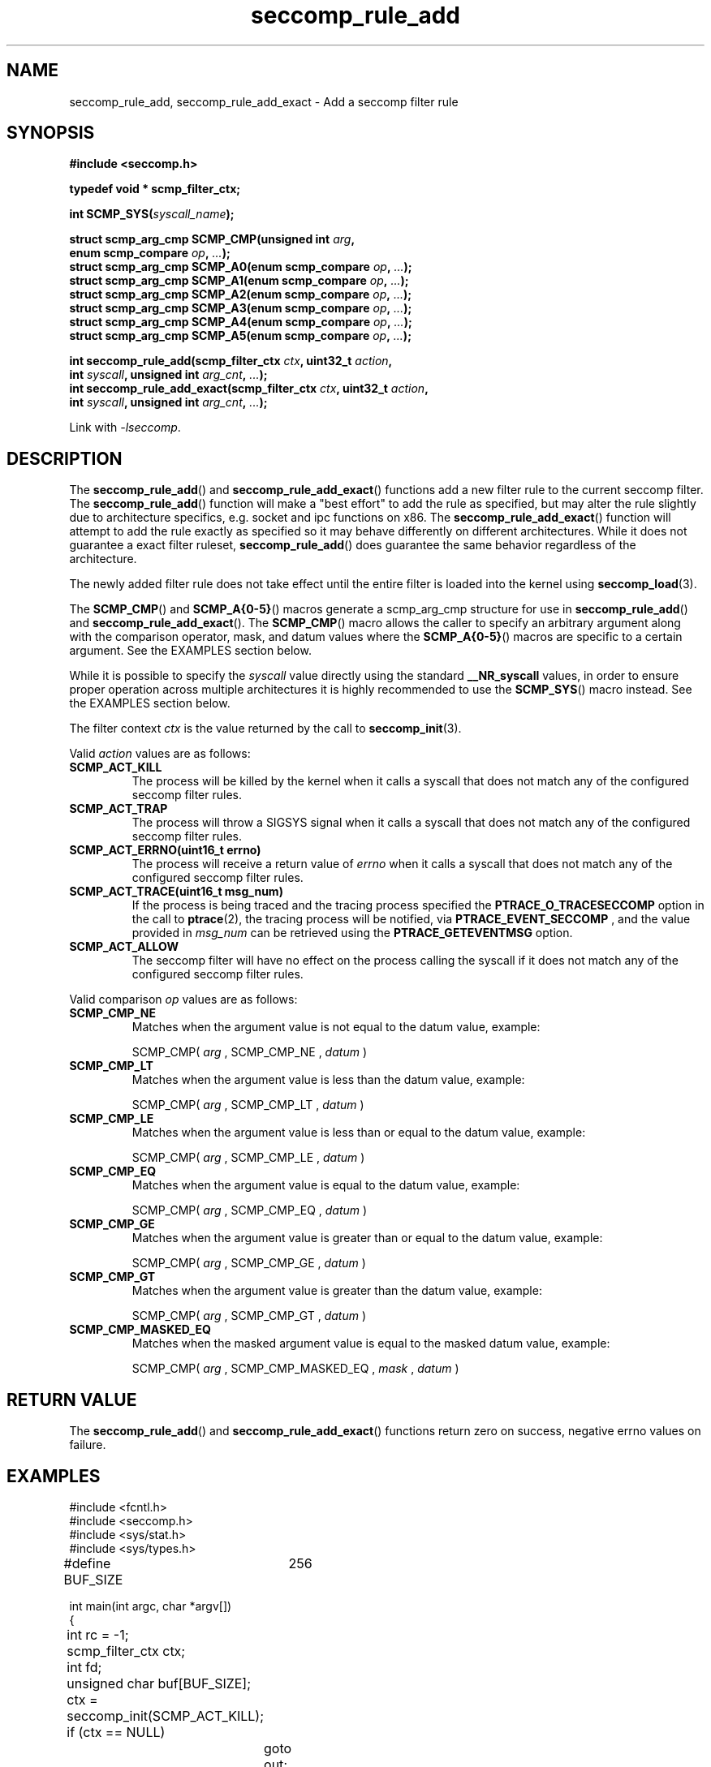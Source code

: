 .TH "seccomp_rule_add" 3 "25 July 2012" "paul@paul-moore.com" "libseccomp Documentation"
.\" //////////////////////////////////////////////////////////////////////////
.SH NAME
.\" //////////////////////////////////////////////////////////////////////////
seccomp_rule_add, seccomp_rule_add_exact \- Add a seccomp filter rule
.\" //////////////////////////////////////////////////////////////////////////
.SH SYNOPSIS
.\" //////////////////////////////////////////////////////////////////////////
.nf
.B #include <seccomp.h>
.sp
.B typedef void * scmp_filter_ctx;
.sp
.BI "int SCMP_SYS(" syscall_name ");"
.sp
.BI "struct scmp_arg_cmp SCMP_CMP(unsigned int " arg ","
.BI "                             enum scmp_compare " op ", " ... ");"
.BI "struct scmp_arg_cmp SCMP_A0(enum scmp_compare " op ", " ... ");"
.BI "struct scmp_arg_cmp SCMP_A1(enum scmp_compare " op ", " ... ");"
.BI "struct scmp_arg_cmp SCMP_A2(enum scmp_compare " op ", " ... ");"
.BI "struct scmp_arg_cmp SCMP_A3(enum scmp_compare " op ", " ... ");"
.BI "struct scmp_arg_cmp SCMP_A4(enum scmp_compare " op ", " ... ");"
.BI "struct scmp_arg_cmp SCMP_A5(enum scmp_compare " op ", " ... ");"
.sp
.BI "int seccomp_rule_add(scmp_filter_ctx " ctx ", uint32_t " action ","
.BI "                     int " syscall ", unsigned int " arg_cnt ", " ... ");"
.BI "int seccomp_rule_add_exact(scmp_filter_ctx " ctx ", uint32_t " action ","
.BI "                           int " syscall ", unsigned int " arg_cnt ", " ... ");"
.sp
Link with \fI\-lseccomp\fP.
.fi
.\" //////////////////////////////////////////////////////////////////////////
.SH DESCRIPTION
.\" //////////////////////////////////////////////////////////////////////////
.P
The
.BR seccomp_rule_add ()
and
.BR seccomp_rule_add_exact ()
functions add a new filter rule to the current seccomp filter.  The
.BR seccomp_rule_add ()
function will make a "best effort" to add the rule as specified, but may alter
the rule slightly due to architecture specifics, e.g. socket and ipc functions
on x86.  The
.BR seccomp_rule_add_exact ()
function will attempt to add the rule exactly as specified so it may behave
differently on different architectures.  While it does not guarantee a exact
filter ruleset,
.BR seccomp_rule_add ()
does guarantee the same behavior regardless of the architecture.
.P
The newly added filter rule does not take effect until the entire filter is
loaded into the kernel using
.BR seccomp_load (3).
.P
The
.BR SCMP_CMP ()
and
.BR SCMP_A{0-5} ()
macros generate a scmp_arg_cmp structure for use in
.BR seccomp_rule_add ()
and
.BR seccomp_rule_add_exact ().
The
.BR SCMP_CMP ()
macro allows the caller to specify an arbitrary argument along with the
comparison operator, mask, and datum values where the
.BR SCMP_A{0-5} ()
macros are specific to a certain argument.  See the EXAMPLES section below.
.P
While it is possible to specify the
.I syscall
value directly using the standard
.B __NR_syscall
values, in order to ensure proper operation across multiple architectures it
is highly recommended to use the
.BR SCMP_SYS ()
macro instead.  See the EXAMPLES section below.
.P
The filter context
.I ctx
is the value returned by the call to
.BR seccomp_init (3).
.P
Valid
.I action
values are as follows:
.TP
.B SCMP_ACT_KILL
The process will be killed by the kernel when it calls a syscall that does not
match any of the configured seccomp filter rules.
.TP
.B SCMP_ACT_TRAP
The process will throw a SIGSYS signal when it calls a syscall that does not
match any of the configured seccomp filter rules.
.TP
.B SCMP_ACT_ERRNO(uint16_t errno)
The process will receive a return value of
.I errno
when it calls a syscall that does not match any of the configured seccomp filter
rules.
.TP
.B SCMP_ACT_TRACE(uint16_t msg_num)
If the process is being traced and the tracing process specified the
.B PTRACE_O_TRACESECCOMP
option in the call to
.BR ptrace (2),
the tracing process will be notified, via
.B PTRACE_EVENT_SECCOMP
, and the value provided in
.I msg_num
can be retrieved using the
.B PTRACE_GETEVENTMSG
option.
.TP
.B SCMP_ACT_ALLOW
The seccomp filter will have no effect on the process calling the syscall if it
does not match any of the configured seccomp filter rules.
.P
Valid comparison
.I op
values are as follows:
.TP
.B SCMP_CMP_NE
Matches when the argument value is not equal to the datum value, example:
.sp
SCMP_CMP(
.I arg
, SCMP_CMP_NE ,
.I datum
)
.TP
.B SCMP_CMP_LT
Matches when the argument value is less than the datum value, example:
.sp
SCMP_CMP(
.I arg
, SCMP_CMP_LT ,
.I datum
)
.TP
.B SCMP_CMP_LE
Matches when the argument value is less than or equal to the datum value,
example:
.sp
SCMP_CMP(
.I arg
, SCMP_CMP_LE ,
.I datum
)
.TP
.B SCMP_CMP_EQ
Matches when the argument value is equal to the datum value, example:
.sp
SCMP_CMP(
.I arg
, SCMP_CMP_EQ ,
.I datum
)
.TP
.B SCMP_CMP_GE
Matches when the argument value is greater than or equal to the datum value,
example:
.sp
SCMP_CMP(
.I arg
, SCMP_CMP_GE ,
.I datum
)
.TP
.B SCMP_CMP_GT
Matches when the argument value is greater than the datum value, example:
.sp
SCMP_CMP(
.I arg
, SCMP_CMP_GT ,
.I datum
)
.TP
.B SCMP_CMP_MASKED_EQ
Matches when the masked argument value is equal to the masked datum value,
example:
.sp
SCMP_CMP(
.I arg
, SCMP_CMP_MASKED_EQ ,
.I mask
,
.I datum
)
.\" //////////////////////////////////////////////////////////////////////////
.SH RETURN VALUE
.\" //////////////////////////////////////////////////////////////////////////
The
.BR seccomp_rule_add ()
and
.BR seccomp_rule_add_exact ()
functions return zero on success, negative errno values on failure.
.\" //////////////////////////////////////////////////////////////////////////
.SH EXAMPLES
.\" //////////////////////////////////////////////////////////////////////////
.nf
#include <fcntl.h>
#include <seccomp.h>
#include <sys/stat.h>
#include <sys/types.h>

#define BUF_SIZE	256

int main(int argc, char *argv[])
{
	int rc = -1;
	scmp_filter_ctx ctx;
	int fd;
	unsigned char buf[BUF_SIZE];

	ctx = seccomp_init(SCMP_ACT_KILL);
	if (ctx == NULL)
		goto out;

	/* ... */

	fd = open("file.txt", 0);

	/* ... */

	rc = seccomp_rule_add(ctx, SCMP_ACT_ALLOW, SCMP_SYS(close), 0);
	if (rc < 0)
		goto out;

	rc = seccomp_rule_add(ctx, SCMP_ACT_ALLOW, SCMP_SYS(read), 3,
			      SCMP_A0(SCMP_CMP_EQ, fd),
			      SCMP_A1(SCMP_CMP_EQ, (scmp_datum_t)buf),
			      SCMP_A2(SCMP_CMP_LE, BUF_SIZE));
	if (rc < 0)
		goto out;

	rc = seccomp_rule_add(ctx, SCMP_ACT_ALLOW, SCMP_SYS(write), 1,
			      SCMP_CMP(0, SCMP_CMP_EQ, fd));
	if (rc < 0)
		goto out;

	rc = seccomp_load(ctx);
	if (rc < 0)
		goto out;

	/* ... */

out:
	seccomp_release(ctx);
	return -rc;
}
.fi
.\" //////////////////////////////////////////////////////////////////////////
.SH NOTES
.\" //////////////////////////////////////////////////////////////////////////
.P
While the seccomp filter can be generated independent of the kernel, kernel
support is required to load and enforce the seccomp filter generated by
libseccomp.
.P
The libseccomp project site, with more information and the source code
repository, can be found at http://libseccomp.sf.net.  This library is currently
under development, please report any bugs at the project site or directly to
the author.
.\" //////////////////////////////////////////////////////////////////////////
.SH AUTHOR
.\" //////////////////////////////////////////////////////////////////////////
Paul Moore <paul@paul-moore.com>
.\" //////////////////////////////////////////////////////////////////////////
.SH SEE ALSO
.\" //////////////////////////////////////////////////////////////////////////
.BR seccomp_syscall_priority (3),
.BR seccomp_load (3)
